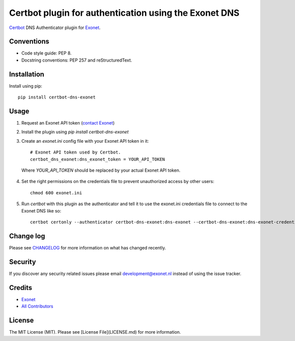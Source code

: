 Certbot plugin for authentication using the Exonet DNS
======================================================

.. image:: https://img.shields.io/pypi/v/certbot-dns-exonet.svg?style=flat-square
    :target: https://pypi.org/project/certbot-dns-exonet
.. image:: https://img.shields.io/pypi/pyversions/certbot-dns-exonet.svg?style=flat-square
    :target: https://pypi.org/project/certbot-dns-exonet
.. image:: https://img.shields.io/pypi/l/certbot-dns-exonet.svg?style=flat-square
    :target: https://github.com/exonet/certbot-dns-exonet/blob/master/LICENSE

`Certbot <https://certbot.eff.org>`_ DNS Authenticator plugin for `Exonet <https://www.exonet.nl>`_.

Conventions
-----------
- Code style guide: PEP 8.
- Docstring conventions: PEP 257 and reStructuredText.

Installation
------------
Install using pip::

 pip install certbot-dns-exonet

Usage
-----

1. Request an Exonet API token (`contact Exonet <https://www.exonet.nl/contact>`_)

2. Install the plugin using `pip install certbot-dns-exonet`

3. Create an `exonet.ini` config file with your Exonet API token in it::

    # Exonet API token used by Certbot.
    certbot_dns_exonet:dns_exonet_token = YOUR_API_TOKEN


  Where `YOUR_API_TOKEN` should be replaced by your actual Exonet API token.

4. Set the right permissions on the credentials file to prevent unauthorized access by other users::

    chmod 600 exonet.ini
   
5. Run `certbot` with this plugin as the authenticator and tell it to use the exonet.ini credentials file to connect to the Exonet DNS like so::

    certbot certonly --authenticator certbot-dns-exonet:dns-exonet --certbot-dns-exonet:dns-exonet-credentials exonet.ini -d domain.com

Change log
----------
Please see `CHANGELOG <https://github.com/exonet/certbot-dns-exonet/blob/master/CHANGELOG.md>`_ for more information on what has changed recently.

Security
--------
If you discover any security related issues please email `development@exonet.nl <mailto:development@exonet.nl>`_ instead of using the issue tracker.

Credits
-------
- `Exonet <https://github.com/exonet>`_
- `All Contributors <https://github.com/exonet/certbot-dns-exonet/graphs/contributors>`_

License
-------
The MIT License (MIT). Please see [License File](LICENSE.md) for more information.
